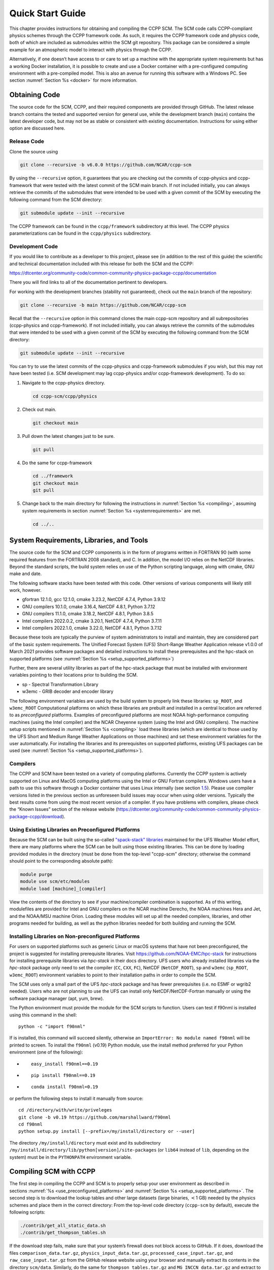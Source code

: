 .. _`chapter: quick`:

Quick Start Guide
=================

This chapter provides instructions for obtaining and compiling the CCPP
SCM. The SCM code calls CCPP-compliant physics schemes through the CCPP
framework code. As such, it requires the CCPP framework code and physics
code, both of which are included as submodules within the SCM git repository. This
package can be considered a simple example for an atmospheric model to
interact with physics through the CCPP.

Alternatively, if one doesn’t have access to or care to set up a machine
with the appropriate system requirements but has a working Docker
installation, it is possible to create and use a Docker container with a
pre-configured computing environment with a pre-compiled model. This is
also an avenue for running this software with a Windows PC. See section
:numref:`Section %s <docker>` for more information.

.. _obtaining_code:

Obtaining Code
--------------

The source code for the SCM, CCPP, and their required components are provided through GitHub.
The latest release branch contains the tested and supported version for
general use, while the development branch (``main``) contains the latest
developer code, but may not be as stable or consistent with existing documentation.
Instructions for using either option are discussed here.

Release Code
~~~~~~~~~~~~

Clone the source using

.. code:: bash

   git clone --recursive -b v6.0.0 https://github.com/NCAR/ccpp-scm

By using the ``--recursive`` option, it guarantees that you are checking out the commits
of ccpp-physics and ccpp-framework that were tested with the latest
commit of the SCM main branch. If not included initially, you can always retrieve the commits of
the submodules that were intended to be used with a given commit of the
SCM by executing the following command from the SCM directory:

.. code:: bash

   git submodule update --init --recursive

The CCPP framework can be found in the ``ccpp/framework`` subdirectory at
this level. The CCPP physics parameterizations can be found in the
``ccpp/physics`` subdirectory.

.. _`development_code`:

Development Code
~~~~~~~~~~~~~~~~

If you would like to contribute as a developer to this project, please
see (in addition to the rest of this guide) the scientific and technical
documentation included with this release for both the SCM and the CCPP:

https://dtcenter.org/community-code/common-community-physics-package-ccpp/documentation

There you will find links to all of the documentation pertinent to
developers.

For working with the development branches (stability not guaranteed),
check out the ``main`` branch of the repository:

.. code:: bash

   git clone --recursive -b main https://github.com/NCAR/ccpp-scm

Recall that the ``--recursive`` option in this command clones the main ccpp-scm
repository and all subrepositories (ccpp-physics and ccpp-framework).
If not included initially, you can always retrieve the commits of
the submodules that were intended to be used with a given commit of the
SCM by executing the following command from the SCM directory:

.. code:: bash

   git submodule update --init --recursive

You can try to use the latest commits of the ccpp-physics and
ccpp-framework submodules if you wish, but this may not have been tested
(i.e. SCM development may lag ccpp-physics and/or ccpp-framework
development). To do so:

#. Navigate to the ccpp-physics directory.

   .. code:: bash

      cd ccpp-scm/ccpp/physics

#. Check out main.

   .. code:: bash

      git checkout main

#. Pull down the latest changes just to be sure.

   .. code:: bash

      git pull

#. Do the same for ccpp-framework

   .. code:: bash

      cd ../framework
      git checkout main
      git pull

#. Change back to the main directory for following the instructions in
   :numref:`Section %s <compiling>`, assuming system requirements in
   section :numref:`Section %s <systemrequirements>` are met.

   .. code:: bash

      cd ../..

.. _`systemrequirements`:

System Requirements, Libraries, and Tools
-----------------------------------------

The source code for the SCM and CCPP components is in the form of
programs written in FORTRAN 90 (with some required features from the
FORTRAN 2008 standard), and C. In addition, the model I/O
relies on the NetCDF libraries. Beyond the standard scripts, the build
system relies on use of the Python scripting language, along with cmake,
GNU make and date.

The following software stacks have been tested with this code. Other
versions of various components will likely still work, however.

-  gfortran 12.1.0, gcc 12.1.0, cmake 3.23.2, NetCDF 4.7.4, Python
   3.9.12

-  GNU compilers 10.1.0, cmake 3.16.4, NetCDF 4.8.1, Python 3.7.12

-  GNU compilers 11.1.0, cmake 3.18.2, NetCDF 4.8.1, Python 3.8.5

-  Intel compilers 2022.0.2, cmake 3.20.1, NetCDF 4.7.4, Python 3.7.11

-  Intel compilers 2022.1.0, cmake 3.22.0, NetCDF 4.8.1, Python 3.7.12

Because these tools are typically the purview of system administrators
to install and maintain, they are considered part of the basic system
requirements. The Unified Forecast System (UFS) Short-Range Weather
Application release v1.0.0 of March 2021 provides software packages and
detailed instructions to install these prerequisites and the hpc-stack
on supported platforms (see :numref:`Section %s <setup_supported_platforms>`)

Further, there are several utility libraries as part of the hpc-stack
package that must be installed with environment variables pointing to
their locations prior to building the SCM.

-  sp - Spectral Transformation Library

-  w3emc - GRIB decoder and encoder library

The following environment variables are used by the build system to
properly link these libraries: ``sp_ROOT``, and ``w3emc_ROOT`` Computational platforms on
which these libraries are prebuilt and installed in a central location
are referred to as *preconfigured* platforms. Examples of preconfigured
platforms are most NOAA high-performance computing machines (using the
Intel compiler) and the NCAR Cheyenne system (using the Intel and GNU
compilers). The machine setup scripts mentioned in
:numref:`Section %s <compiling>` load these libraries (which are identical
to those used by the UFS Short and Medium Range Weather Applications on
those machines) and set these environment variables for the user
automatically. For installing the libraries and its prerequisites on
supported platforms, existing UFS packages can be used (see
:numref:`Section %s <setup_supported_platforms>`).

Compilers
~~~~~~~~~

The CCPP and SCM have been tested on a variety of computing platforms.
Currently the CCPP system is actively supported on Linux and MacOS
computing platforms using the Intel or GNU Fortran compilers. Windows
users have a path to use this software through a Docker container that
uses Linux internally (see section `1.5 <#docker>`__). Please use
compiler versions listed in the previous section as unforeseen build
issues may occur when using older versions. Typically the best results
come from using the most recent version of a compiler. If you have
problems with compilers, please check the “Known Issues” section of the
release website
(https://dtcenter.org/community-code/common-community-physics-package-ccpp/download).

.. _`use_preconfigured_platforms`:

Using Existing Libraries on Preconfigured Platforms
~~~~~~~~~~~~~~~~~~~~~~~~~~~~~~~~~~~~~~~~~~~~~~~~~~~

Because the SCM can be built using the so-called `"spack-stack"
libraries <https://ufs-weather-model.readthedocs.io/en/latest/Glossary.html#term-spack-stack>`__
maintained for the UFS Weather Model effort, there are many platforms
where the SCM can be built using those existing libraries. This can be
done by loading provided modules in the directory (must be done from the
top-level "ccpp-scm" directory; otherwise the command should point to
the corresponding absolute path):

.. code:: sh

   module purge
   module use scm/etc/modules
   module load [machine]_[compiler]

View the contents of the directory to see if your machine/compiler
combination is supported. As of this writing, modulefiles are provided
for Intel and GNU compilers on the NCAR machine Derecho, the NOAA
machines Hera and Jet, and the NOAA/MSU machine Orion. Loading these
modules will set up all the needed compilers, libraries, and other
programs needed for building, as well as the python libraries needed for
both building and running the SCM.

.. _`setup_supported_platforms`:

Installing Libraries on Non-preconfigured Platforms
~~~~~~~~~~~~~~~~~~~~~~~~~~~~~~~~~~~~~~~~~~~~~~~~~~~

For users on supported platforms such as generic Linux or macOS systems
that have not been preconfigured, the project is suggested for
installing prerequisite libraries. Visit
https://github.com/NOAA-EMC/hpc-stack for instructions for installing
prerequisite libraries via *hpc-stack* in their docs directory. UFS users who
already installed libraries via the *hpc-stack* package only need to set the
compiler (``CC``, ``CXX``, ``FC``), NetCDF (``NetCDF_ROOT``),
``sp`` and ``w3emc`` (``sp_ROOT``, ``w3emc_ROOT``) environment variables to point
to their installation paths in order to compile the SCM.

The SCM uses only a small part of the UFS *hpc-stack* package and has fewer
prerequisites (i.e. no ESMF or wgrib2 needed). Users who are not planning to use the
UFS can install only NetCDF/NetCDF-Fortran manually or using the
software package manager (apt, yum, brew).

The Python environment must provide the module for the SCM scripts to
function. Users can test if f90nml is installed using this command in
the shell:

::

   python -c "import f90nml"

If is installed, this command will succeed silently, otherwise an ``ImportError: No module named f90nml``
will be printed to screen. To install the ``f90nml`` (v0.19) Python module, use the
install method preferred for your Python environment (one of the
following):

-  ::

      easy_install f90nml==0.19

-  ::

      pip install f90nml==0.19

-  ::

      conda install f90nml=0.19

or perform the following steps to install it manually from source:

::

   cd /directory/with/write/priveleges
   git clone -b v0.19 https://github.com/marshallward/f90nml
   cd f90nml
   python setup.py install [--prefix=/my/install/directory or --user]

The directory ``/my/install/directory`` must exist and its subdirectory
``/my/install/directory/lib/python[version]/site-packages`` (or ``lib64``
instead of ``lib``, depending on the system) must be in the ``PYTHONPATH``
environment variable.

.. _`compiling`:

Compiling SCM with CCPP
-----------------------

The first step in compiling the CCPP and SCM is to properly setup your
user environment as described in
sections :numref:`%s <use_preconfigured_platforms>` and :numref:`Section %s <setup_supported_platforms>`. The second step is
to download the lookup tables and other large datasets (large binaries,
:math:`<`\ 1 GB) needed by the physics schemes and place them in the
correct directory: From the top-level code directory (``ccpp-scm`` by default),
execute the following scripts:

.. code:: bash

   ./contrib/get_all_static_data.sh
   ./contrib/get_thompson_tables.sh

If the download step fails, make sure that your system’s firewall does
not block access to GitHub. If it does, download the files ``comparison_data.tar.gz``,
``physics_input_data.tar.gz``, ``processed_case_input.tar.gz``, and ``raw_case_input.tar.gz``
from the GitHub release website using your browser and manually extract its
contents in the directory ``scm/data``. Similarly, do the same for
``thompson_tables.tar.gz`` and ``MG_INCCN_data.tar.gz`` and extract
to ``scm/data/physics_input_data/``.

Following this step, the top level build system will use ``cmake`` to query system
parameters, execute the CCPP prebuild script to match the physics
variables (between what the host model – SCM – can provide and what is
needed by physics schemes in the CCPP for the chosen suites), and build
the physics caps needed to use them. Finally, ``make`` is used to compile the
components.

#. From the top-level code directory (``ccpp-scm`` by default), change directory to
   the top-level SCM directory.

   .. code:: bash

      cd scm

#. Make a build directory and change into it.

   .. code:: bash

      mkdir bin && cd bin

#. Invoke ``cmake`` on the source code to build using one of the options below.
   This step is used to identify for which suites the ccpp-framework
   will build caps and which suites can be run in the SCM without
   recompiling.

   -  Default mode

      .. code:: bash

         cmake ../src

      By default, this option uses all supported suites. The list of
      supported suites is controlled by ``scm/src/suite_info.py``.

   -  All suites mode

      .. code:: bash

         cmake -DCCPP_SUITES=ALL ../src

      All suites in ``scm/src/suite_info.py``, regardless of whether they’re supported, will be
      used. This list is typically longer for the development version of
      the code than for releases.

   -  Selected suites mode

      .. code:: bash

         cmake -DCCPP_SUITES=SCM_GFS_v16,SCM_RAP ../src

      This only compiles the listed subset of suites (which should still
      have a corresponding entry in ``scm/src/suite_info.py``)

   -  The statements above can be modified with the following options
      (put before ``../src``):

      -  Use threading with openmp (not for macOS with clang+gfortran)

         .. code:: bash

            -DOPENMP=ON

      -  Debug mode

         .. code:: bash

            -DCMAKE_BUILD_TYPE=Debug

   -  One can also save the output of this step to a log file:

      .. code:: bash

         cmake [-DCMAKE_BUILD_TYPE ...] ../src 2>&1 | tee log.cmake

   CMake automatically runs the CCPP prebuild script to match required
   physics variables with those available from the dycore (SCM) and to
   generate physics caps and makefile segments. It generates software
   caps for each physics group defined in the supplied Suite Definition
   Files (SDFs) and generates a static library that becomes part of the
   SCM executable.

   If necessary, the CCPP prebuild script can be executed manually from
   the top level directory (``ccpp-scm``). The basic syntax is

   .. code:: bash

      ./ccpp/framework/scripts/ccpp_prebuild.py --config=./ccpp/config/ccpp_prebuild_config.py --suites=SCM_GFS_v16,SCM_RAP[...] --builddir=./scm/bin [--debug]

   where the argument supplied via the ``--suites`` variable is a comma-separated
   list of suite names that exist in the directory. Note that suite
   names are the suite definition filenames minus the ``suite_`` prefix and ``.xml`` suffix.

#. Compile. Add ``VERBOSE=1`` to obtain more information on the build process.

   .. code:: bash

      make

   -  One may also use more threads for compilation and/or save the
      output of the compilation to a log file:

      .. code:: bash

         make -j4 2>&1 | tee log.make

The resulting executable may be found at ./scm (Full path of ``ccpp-scm/scm/bin/scm``).

Although ``make clean`` is not currently implemented, an out-of-source build is used,
so all that is required to clean the build directory is (from the ``bin``
directory)

.. code:: bash

   pwd #confirm that you are in the ccpp-scm/scm/bin directory before deleting files
   rm -rfd *

Note: This command can be dangerous (deletes files without confirming),
so make sure that you’re in the right directory before executing!

If you encounter errors, please capture a log file from all of the
steps, and start a thread on the support forum at:
https://dtcenter.org/forum/ccpp-user-support/ccpp-single-column-model

Run the SCM with a supplied case
--------------------------------

There are several test cases provided with this version of the SCM. For
all cases, the SCM will go through the time steps, applying forcing and
calling the physics defined in the chosen suite definition file using
physics configuration options from an associated namelist. The model is
executed through a Python run script that is pre-staged into the ``bin``
directory: ``run_scm.py``. It can be used to run one integration or several
integrations serially, depending on the command line arguments supplied.

.. _`singlerunscript`:

Run Script Usage
~~~~~~~~~~~~~~~~

Running a case requires four pieces of information: the case to run
(consisting of initial conditions, geolocation, forcing data, etc.), the
physics suite to use (through a CCPP suite definition file), a physics
namelist (that specifies configurable physics options to use), and a
tracer configuration file. As discussed in :numref:`Chapter %c <cases>`, cases are set up via their own
namelists in ``../etc/case_config``. A default physics suite is provided as a user-editable
variable in the script and default namelists and tracer configurations
are associated with each physics suite (through ``../src/suite_info.py``), so, technically, one
must only specify a case to run with the SCM when running just one
integration. For running multiple integrations at once, one need only
specify one argument (``-m``) which runs through all permutations of supported
suites from ``../src/suite_info.py`` and cases from ``../src/supported_cases.py``. The run script’s options are described
below where option abbreviations are included in brackets.

-  ``--case [-c]``

   -  **This or the ``--multirun`` option are the minimum required arguments.** The
      case should correspond to the name of a case in ``../etc/case_config`` (without the
      ``.nml`` extension).

-  ``--suite [-s]``

   -  The suite should correspond to the name of a suite in ``../ccpp/suites`` (without the
      ``.xml`` extension) that was supplied in the ``cmake`` or ``ccpp_prebuild`` step.

-  ``--namelist [-n]``

   -  The namelist should correspond to the name of a file in ``../ccpp/physics_namelists`` (WITH the
      ``.txt`` extension). If this argument is omitted, the default namelist for
      the given suite in ``../src/suite_info.py`` will be used.

-  ``--tracers [-t]``

   -  The tracers file should correspond to the name of a file in ``../etc/tracer_config`` (WITH
      the ``.txt`` extension). If this argument is omitted, the default tracer
      configuration for the given suite in ``../src/suite_info.py`` will be used.

-  ``--multirun [-m]``

   -  **This or the ``--case`` option are the minimum required arguments.** When
      used alone, this option runs through all permutations of supported
      suites from ``../src/suite_info.py`` and cases from ``../src/supported_cases.py``. When used in conjunction with the
      ``--file`` option, only the runs configured in the file will be run.

-  ``--file [-f]``

   -  This option may be used in conjunction with the ``--multirun`` argument. It
      specifies a path and filename to a python file where multiple runs
      are configured.

-  ``--gdb [-g]``

   -  Use this to run the executable through the ``gdb`` debugger (if it is
      installed on the system).

-  ``--docker [-d]``

   -  Use this argument when running in a docker container in order to
      successfully mount a volume between the host machine and the
      Docker container instance and to share the output and plots with
      the host machine.

-  ``--runtime``

   -  Use this to override the runtime provided in the case
      configuration namelist.

-  ``--runtime_mult``

   -  Use this to override the runtime provided in the case
      configuration namelist by multiplying the runtime by the given
      value. This is used, for example, in regression testing to reduce
      total runtimes.

-  ``--levels [-l]

   -  Use this to change the number of vertical levels.

-  ``--npz_type``

   -  Use this to change the type of FV3 vertical grid to produce (see
      ``src/scm_vgrid.F90`` for valid values).

-  ``--vert_coord_file``

   -  Use this to specify the path/filename of a file containing the a_k
      and b_k coefficients for the vertical grid generation code to use.

-  ``--bin_dir``

   -  Use this to specify the path to the build directory.

-  ``--run_dir``

   -  Use this to specify the path to the run directory.

-  ``--case_data_dir``

   -  Use this to specify the path to the directory containing the case
      data file (useful for using the DEPHY case repository).

-  ``--n_itt_out``

   -  Use this to specify the period of writing instantaneous output in
      timesteps (if different than the default specified in the script).

-  ``--n_itt_diag``

   -  Use this to specify the period of writing instantaneous and
      time-averaged diagnostic output in timesteps (if different than
      the default specified in the script).

-  ``--timestep [-dt]``

   -  Use this to specify the timestep to use (if different than the
      default specified in ``../src/suite_info.py``).

-  ``--verbose [-v]``

   -  Use this option to see additional debugging output from the run
      script and screen output from the executable.

When invoking the run script, the only required argument is the name of
the case to run. The case name used must match one of the case
configuration files located in ``../etc/case_config`` (*without the .nml extension!*). If
specifying a suite other than the default, the suite name used must
match the value of the suite name in one of the suite definition files
located in ``../../ccpp/suites`` (Note: not the filename of the suite definition file). As
part of the sixth CCPP release, the following suite names are valid:

#. SCM_GFS_v16

#. SCM_GFS_v17p8

#. SCM_RAP

#. SCM_HRRR

#. SCM_RRFS_v1beta

#. SCM_WoFS_v0

Note that using the Thompson microphysics scheme requires the
computation of look-up tables during its initialization phase. As of the
release, this process has been prohibitively slow with this model, so it
is HIGHLY suggested that these look-up tables are downloaded and staged
to use this scheme as described in :numref:`Section %s <compiling>`. The issue appears to be
machine/compiler-specific, so you may be able to produce the tables with
the SCM, especially when invoking ``cmake`` with the ``-DOPENMP=ON`` option.

Also note that some cases require specified surface fluxes. Special
suite definition files that correspond to the suites listed above have
been created and use the ``*_prescribed_surface`` decoration. It is not necessary to specify this
filename decoration when specifying the suite name. If the ``spec_sfc_flux`` variable in
the configuration file of the case being run is set to ``.true.``, the run script
will automatically use the special suite definition file that
corresponds to the chosen suite from the list above.

If specifying a namelist other than the default, the value must be an
entire filename that exists in ``../../ccpp/physics_namelists``. Caution should be exercised when
modifying physics namelists since some redundancy between flags to
control some physics parameterizations and scheme entries in the CCPP
suite definition files currently exists. Values of numerical parameters
are typically OK to change without fear of inconsistencies. If
specifying a tracer configuration other than the default, the value must
be an entire filename that exists in ``../../scm/etc/tracer_config``. The tracers that are used should
match what the physics suite expects, lest a runtime error will result.
Most of the tracers are dependent on the microphysics scheme used within
the suite. The tracer names that are supported as of this release are
given by the following list. Note that running without ``sphum``, ``o3mr``, and ``liq_wat`` and may
result in a runtime error in all supported suites.

#. sphum

#. o3mr

#. liq_wat

#. ice_wat

#. rainwat

#. snowwat

#. graupel

#. hailwat

#. cld_amt

#. water_nc

#. ice_nc

#. rain_nc

#. snow_nc

#. graupel_nc

#. hail_nc

#. graupel_vol

#. hail_vol

#. ccn_nc

#. sgs_tke

#. liq_aero

#. ice_aero

#. q_rimef

A NetCDF output file is generated in an output directory located named
with the case and suite within the run directory. If using a Docker
container, all output is copied to the directory in container space for
volume-mounting purposes. Any standard NetCDF file viewing or analysis
tools may be used to examine the output file (ncdump, ncview, NCL, etc).

Batch Run Script
~~~~~~~~~~~~~~~~

If using the model on HPC resources and significant amounts of processor
time is anticipated for the experiments, it will likely be necessary to
submit a job through the HPC’s batch system. An example script has been
included in the repository for running the model on Hera’s batch system
(SLURM). It is located in ``ccpp-scm/scm/etc/scm_slurm_example.py``. Edit the ``job_name``, ``account``, etc. to suit your needs and
copy to the ``bin`` directory. The case name to be run is included in the ``command``
variable. To use, invoke

.. code:: bash

   ./scm_slurm_example.py

from the ``bin`` directory.

Additional details regarding the SCM may be found in the remainder of
this guide. More information on the CCPP can be found in the CCPP
Technical Documentation available at
https://ccpp-techdoc.readthedocs.io/en/v6.0.0/.

.. _docker:

Creating and Using a Docker Container with SCM and CCPP
-------------------------------------------------------

In order to run a precompiled version of the CCPP SCM in a container,
Docker will need to be available on your machine. Please visit
https://www.docker.com to download and install the version compatible
with your system. Docker frequently releases updates to the software; it
is recommended to apply all available updates. NOTE: In order to install
Docker on your machine, you will be required to have root access
privileges. More information about getting started can be found at
https://docs.docker.com/get-started

The following tips were acquired during a recent installation of Docker
on a machine with Windows 10 Home Edition. Further help should be
obtained from your system administrator or, lacking other resources, an
internet search.

-  Windows 10 Home Edition does not support Docker Desktop due to lack
   of “Hyper-V” support, but does work with Docker Toolbox. See the
   installation guide
   (https://docs.docker.com/toolbox/toolbox_install_windows/).

-  You may need to turn on your CPU’s hardware virtualization capability
   through your system’s BIOS.

-  After a successful installation of Docker Toolbox, starting with
   Docker Quickstart may result in the following error even with
   virtualization correctly enabled: ``This computer doesn’t have VT-X/AMD-v enabled. Enabling it in the BIOS is mandatory.``
   We were able to bypass this error
   by opening a bash terminal installed with Docker Toolbox, navigating
   to the directory where it was installed, and executing the following
   command:

   .. code:: bash

      docker-machine create default --virtualbox-no-vtx-check

Building the Docker image
~~~~~~~~~~~~~~~~~~~~~~~~~

The Dockerfile builds CCPP SCM v6.0.0 from source using the GNU
compiler. A number of required codes are built and installed via the
DTC-supported common community container. For reference, the common
community container repository can be accessed here:
https://github.com/NCAR/Common-Community-Container.

The CCPP SCM has a number of system requirements and necessary libraries
and tools. Below is a list, including versions, used to create the the
GNU-based Docker image:

-  gfortran - 9.3

-  gcc - 9.3

-  cmake - 3.16.5

-  NetCDF - 4.6.2

-  HDF5 - 1.10.4

-  ZLIB - 1.2.7

-  SZIP - 2.1.1

-  Python - 3

-  NCEPLIBS subset: sp v2.3.3_d, w3emc v2.9.2_d

A Docker image containing the SCM, CCPP, and its software prerequisites
can be generated from the code in the software repository obtained by
following the instructions in :numref:`Section %s <obtaining_code>`,
and then executing the following steps:

NOTE: Windows users can execute these steps in the terminal application
that was installed as part of Docker Toolbox.

#. Navigate to the ``ccpp-scm/docker`` directory.

#. Run the ``docker build`` command to generate the Docker image, using the supplied
   Dockerfile.

   .. code:: bash

      docker build -t ccpp-scm .

   Inspect the Dockerfile if you would like to see details for how the
   image is built. The image will contain SCM prerequisite software from
   DTC, the SCM and CCPP code, and a pre-compiled executable for the SCM
   with the 6 supported suites for the SCM. A successful build will show
   two images: dtcenter/common-community-container, and ccpp-scm. To
   list images, type:

   .. code:: bash

      docker images

Using a prebuilt Docker image from Dockerhub
~~~~~~~~~~~~~~~~~~~~~~~~~~~~~~~~~~~~~~~~~~~~

A prebuilt Docker image for this release is available on Dockerhub if it
is not desired to build from source. In order to use this, execute the
following from the terminal where Docker is run:

.. code:: bash

   docker pull dtcenter/ccpp-scm:v6.0.0

To verify that it exists afterward, run

.. code:: bash

   docker images

Running the Docker image
~~~~~~~~~~~~~~~~~~~~~~~~

NOTE: Windows users can execute these steps through the Docker
Quickstart application installed with Docker Toolbox.

#. Set up a directory that will be shared between the host machine and
   the Docker container. When set up correctly, it will contain output
   generated by the SCM within the container for manipulation by the
   host machine. For Mac/Linux,

   .. code:: bash

      mkdir -p /path/to/output

   For Windows, you can try to create a directory of your choice to
   mount to the container, but it may not work or require more
   configuration, depending on your particular Docker installation. We
   have found that Docker volume mounting in Windows can be difficult to
   set up correctly. One method that worked for us was to create a new
   directory under our local user space, and specifying the volume mount
   as below. In addition, with Docker Toolbox, double check that the
   mounted directory has correct permissions. For example, open
   VirtualBox, right click on the running virtual machine, and choose
   “Settings”. In the dialog that appears, make sure that the directory
   you’re trying to share shows up in “Shared Folders" (and add it if it
   does not) and make sure that the “auto-mount" and “permanent" options
   are checked.

#. Set an environment variable to use for your SCM output directory. For
   *t/csh* shells,

   .. code:: bash

      setenv OUT_DIR /path/to/output

   For bourne/bash shells,

   .. code:: bash

      export OUT_DIR=/path/to/output

   For Windows, the format that worked for us followed this example:
   ``/c/Users/myusername/path/to/directory/to/mount``

#. To run the SCM, you can run the Docker container that was just
   created and give it the same run commands as discussed in :numref:`Section %s <singlerunscript>`
   **Be sure to remember to include the ``-d``
   include the option for all run commands**. For example,

   .. code:: bash

      docker run --rm -it -v ${OUT_DIR}:/home --name run-ccpp-scm ccpp-scm ./run_scm.py -c twpice -d

   will run through the TWPICE case using the default suite and namelist
   and put the output in the shared directory. NOTE: Windows users may
   need to omit the curly braces around environment variables: use ``$OUT_DIR``
   instead of ``${OUT_DIR}``. For running through all supported cases and suites, use

   .. code:: bash

      docker run --rm -it -v ${OUT_DIR}:/home --name run-ccpp-scm ccpp-scm ./run_scm.py -m -d

   The options included in the above ``run`` commands are the following:

   -  ``−−rm`` removes the container when it exits

   -  ``-it`` interactive mode with terminal access

   -  ``-v`` specifies the volume mount from host directory (outside container)
      to inside the container. Using volumes allows you to share data
      between the host machine and container. For running the SCM, the
      output is being mounted from inside the container to the on the
      host machine. Upon exiting the container, data mounted to the host
      machine will still be accessible.

   -  ``−−name`` names the container. If no name is provided, the daemon will
      autogenerate a random string name.

   NOTE: If you are using a prebuilt image from Dockerhub, substitute
   the name of the image that was pulled from Dockerhub in the commands
   above; i.e. instead of ``ccpp-scm`` above, one would have ``dtcenter/ccpp-scm:v6.0.0``.

#. To use the SCM interactively, run non-default configurations, create
   plots, or even develop code, issue the following command:

   .. code:: bash

      docker run --rm -it -v ${OUT_DIR}:/home --name run-ccpp-scm ccpp-scm /bin/bash

   You will be placed within the container space and within the
   directory of the SCM with a pre-compiled executable. At this point,
   one could use the run scripts as described in previous sections
   (remembering to include the option on run scripts if output is to be
   shared with the host machine). NOTE: If developing, since the
   container is ephemeral, one should push their changes to a remote git
   repository to save them (i.e. a fork on GitHub.com).

